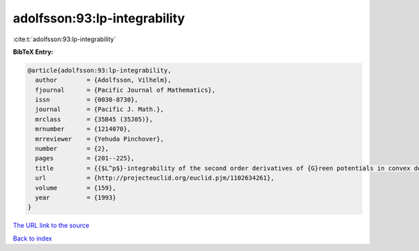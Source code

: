 adolfsson:93:lp-integrability
=============================

:cite:t:`adolfsson:93:lp-integrability`

**BibTeX Entry:**

.. code-block:: bibtex

   @article{adolfsson:93:lp-integrability,
     author        = {Adolfsson, Vilhelm},
     fjournal      = {Pacific Journal of Mathematics},
     issn          = {0030-8730},
     journal       = {Pacific J. Math.},
     mrclass       = {35B45 (35J05)},
     mrnumber      = {1214070},
     mrreviewer    = {Yehuda Pinchover},
     number        = {2},
     pages         = {201--225},
     title         = {{$L^p$}-integrability of the second order derivatives of {G}reen potentials in convex domains},
     url           = {http://projecteuclid.org/euclid.pjm/1102634261},
     volume        = {159},
     year          = {1993}
   }

`The URL link to the source <http://projecteuclid.org/euclid.pjm/1102634261>`__


`Back to index <../By-Cite-Keys.html>`__
